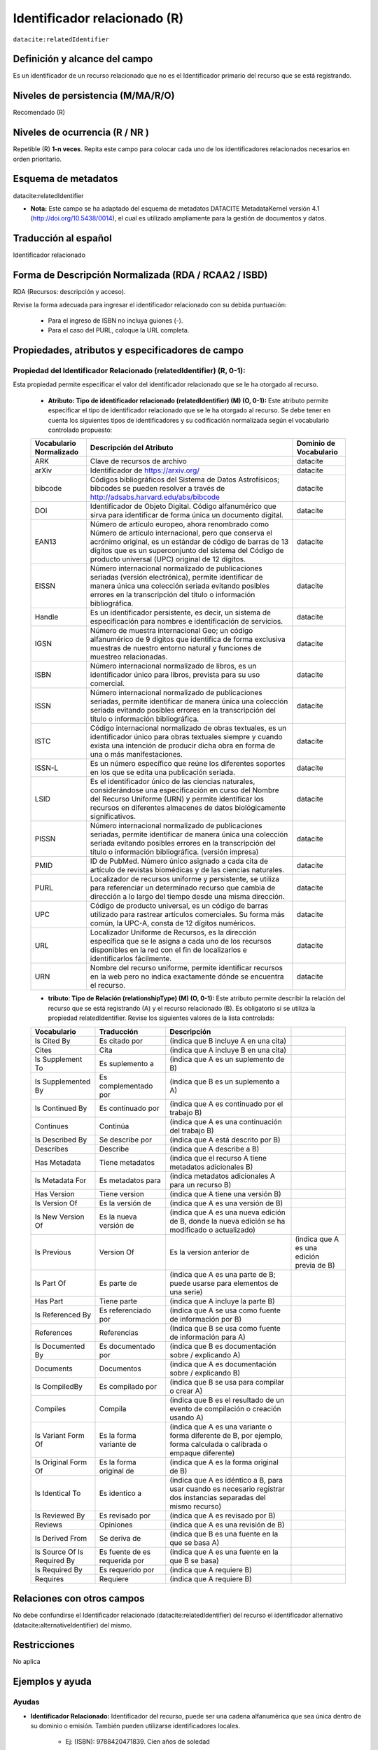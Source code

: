.. _dci:relatedIdentifier:

Identificador relacionado (R)
=============================

``datacite:relatedIdentifier``

Definición y alcance del campo
------------------------------
Es un identificador de un recurso relacionado que no es el Identificador primario del recurso que se está registrando.

Niveles de persistencia (M/MA/R/O)
------------------------------------
Recomendado (R)

Niveles de ocurrencia (R / NR )
------------------------------------------------
Repetible (R) **1-n veces**.
Repita este campo para colocar cada uno de los identificadores relacionados necesarios en orden prioritario.

Esquema de metadatos
--------------------
datacite:relatedIdentifier

- **Nota:** Este campo se ha adaptado del esquema de metadatos DATACITE MetadataKernel versión 4.1 (http://doi.org/10.5438/0014), el cual es utilizado ampliamente para la gestión de documentos y datos.

Traducción al español
---------------------
Identificador relacionado 

Forma de Descripción Normalizada (RDA / RCAA2 / ISBD)
-----------------------------------------------------
RDA (Recursos: descripción y acceso).

Revise la forma adecuada para ingresar el identificador relacionado con su debida puntuación:

	- Para el ingreso de ISBN no incluya guiones (-).
	- Para el caso del PURL, coloque la URL completa.

Propiedades, atributos y especificadores de campo
-------------------------------------------------
 
Propiedad del Identificador Relacionado (relatedIdentifier) (R, 0-1): 
+++++++++++++++++++++++++++++++++++++++++++++++++++++++++++++++++++++
Esta propiedad permite especificar el valor del identificador relacionado que se le ha otorgado al recurso.

	- **Atributo: Tipo de identificador relacionado (relatedIdentifier) (M) (O, 0-1):** Este atributo permite especificar el tipo de identificador relacionado que se le ha otorgado al recurso. Se debe tener en cuenta los siguientes tipos de identificadores y su codificación normalizada según el vocabulario controlado propuesto: 

	+-------------------------+---------------------------------------------------------------------------------------------------------------------------------------------------------------------------------------------------------------------------------------------------------------------------------+------------------------+
	| Vocabulario Normalizado | Descripción del Atributo                                                                                                                                                                                                                                                        | Dominio de Vocabulario |
	+=========================+=================================================================================================================================================================================================================================================================================+========================+
	| ARK                     | Clave de recursos de archivo                                                                                                                                                                                                                                                    | datacite               |
	+-------------------------+---------------------------------------------------------------------------------------------------------------------------------------------------------------------------------------------------------------------------------------------------------------------------------+------------------------+
	| arXiv                   | Identificador de https://arxiv.org/                                                                                                                                                                                                                                             | datacite               |
	+-------------------------+---------------------------------------------------------------------------------------------------------------------------------------------------------------------------------------------------------------------------------------------------------------------------------+------------------------+
	| bibcode                 | Códigos bibliográficos del Sistema de Datos Astrofísicos; bibcodes se pueden resolver a través de http://adsabs.harvard.edu/abs/bibcode                                                                                                                                         | datacite               |
	+-------------------------+---------------------------------------------------------------------------------------------------------------------------------------------------------------------------------------------------------------------------------------------------------------------------------+------------------------+
	| DOI                     | Identificador de Objeto Digital. Código alfanumérico que sirva para identificar de forma única un documento digital.                                                                                                                                                            | datacite               |
	+-------------------------+---------------------------------------------------------------------------------------------------------------------------------------------------------------------------------------------------------------------------------------------------------------------------------+------------------------+
	| EAN13                   | Número de artículo europeo, ahora renombrado como Número de artículo internacional, pero que conserva el acrónimo original, es un estándar de código de barras de 13 dígitos que es un superconjunto del sistema del Código de producto universal (UPC) original de 12 dígitos. | datacite               |
	+-------------------------+---------------------------------------------------------------------------------------------------------------------------------------------------------------------------------------------------------------------------------------------------------------------------------+------------------------+
	| EISSN                   | Número internacional normalizado de publicaciones seriadas (versión electrónica), permite identificar de manera única una colección seriada evitando posibles errores en la transcripción del título o información bibliográfica.                                               | datacite               |
	+-------------------------+---------------------------------------------------------------------------------------------------------------------------------------------------------------------------------------------------------------------------------------------------------------------------------+------------------------+
	| Handle                  | Es un identificador persistente, es decir, un sistema de especificación para nombres e identificación de servicios.                                                                                                                                                             | datacite               |
	+-------------------------+---------------------------------------------------------------------------------------------------------------------------------------------------------------------------------------------------------------------------------------------------------------------------------+------------------------+
	| IGSN                    | Número de muestra internacional Geo; un código alfanumérico de 9 dígitos que identifica de forma exclusiva muestras de nuestro entorno natural y funciones de muestreo relacionadas.                                                                                            | datacite               |
	+-------------------------+---------------------------------------------------------------------------------------------------------------------------------------------------------------------------------------------------------------------------------------------------------------------------------+------------------------+
	| ISBN                    | Número internacional normalizado de libros, es un identificador único para libros, prevista para su uso comercial.                                                                                                                                                              | datacite               |
	+-------------------------+---------------------------------------------------------------------------------------------------------------------------------------------------------------------------------------------------------------------------------------------------------------------------------+------------------------+
	| ISSN                    | Número internacional normalizado de publicaciones seriadas, permite identificar de manera única una colección seriada evitando posibles errores en la transcripción del título o información bibliográfica.                                                                     | datacite               |
	+-------------------------+---------------------------------------------------------------------------------------------------------------------------------------------------------------------------------------------------------------------------------------------------------------------------------+------------------------+
	| ISTC                    | Código internacional normalizado de obras textuales, es un identificador único para obras textuales siempre y cuando exista una intención de producir dicha obra en forma de una o más manifestaciones.                                                                         | datacite               |
	+-------------------------+---------------------------------------------------------------------------------------------------------------------------------------------------------------------------------------------------------------------------------------------------------------------------------+------------------------+
	| ISSN-L                  | Es un número específico que reúne los diferentes soportes en los que se edita una publicación seriada.                                                                                                                                                                          | datacite               |
	+-------------------------+---------------------------------------------------------------------------------------------------------------------------------------------------------------------------------------------------------------------------------------------------------------------------------+------------------------+
	| LSID                    | Es el identificador único de las ciencias naturales, considerándose una especificación en curso del Nombre del Recurso Uniforme (URN) y permite identificar los recursos en diferentes almacenes de datos biológicamente significativos.                                        | datacite               |
	+-------------------------+---------------------------------------------------------------------------------------------------------------------------------------------------------------------------------------------------------------------------------------------------------------------------------+------------------------+
	| PISSN                   | Número internacional normalizado de publicaciones seriadas, permite identificar de manera única una colección seriada evitando posibles errores en la transcripción del título o información bibliográfica. (versión impresa)                                                   | datacite               |
	+-------------------------+---------------------------------------------------------------------------------------------------------------------------------------------------------------------------------------------------------------------------------------------------------------------------------+------------------------+
	| PMID                    | ID de PubMed. Número único asignado a cada cita de artículo de revistas biomédicas y de las ciencias naturales.                                                                                                                                                                 | datacite               |
	+-------------------------+---------------------------------------------------------------------------------------------------------------------------------------------------------------------------------------------------------------------------------------------------------------------------------+------------------------+
	| PURL                    | Localizador de recursos uniforme y persistente, se utiliza para referenciar un determinado recurso que cambia de dirección a lo largo del tiempo desde una misma dirección.                                                                                                     | datacite               |
	+-------------------------+---------------------------------------------------------------------------------------------------------------------------------------------------------------------------------------------------------------------------------------------------------------------------------+------------------------+
	| UPC                     | Código de producto universal, es un código de barras utilizado para rastrear artículos comerciales. Su forma más común, la UPC-A, consta de 12 dígitos numéricos.                                                                                                               | datacite               |
	+-------------------------+---------------------------------------------------------------------------------------------------------------------------------------------------------------------------------------------------------------------------------------------------------------------------------+------------------------+
	| URL                     | Localizador Uniforme de Recursos, es la dirección específica que se le asigna a cada uno de los recursos disponibles en la red con el fin de localizarlos e identificarlos fácilmente.                                                                                          | datacite               |
	+-------------------------+---------------------------------------------------------------------------------------------------------------------------------------------------------------------------------------------------------------------------------------------------------------------------------+------------------------+
	| URN                     | Nombre del recurso uniforme, permite identificar recursos en la web pero no indica exactamente dónde se encuentra el recurso.                                                                                                                                                   | datacite               |
	+-------------------------+---------------------------------------------------------------------------------------------------------------------------------------------------------------------------------------------------------------------------------------------------------------------------------+------------------------+

	- **tributo: Tipo de Relación (relationshipType) (M) (O, 0-1):** Este atributo permite describir la relación del recurso que se está registrando (A) y el recurso relacionado (B). Es obligatorio si se utiliza la propiedad relatedIdentifier. Revise los siguientes valores de la lista controlada:
	
	+-----------------------------+-------------------------------+---------------------------------------------------------------------------------------------------------------------+-------------------------------------------+
	| Vocabulario                 | Traducción                    | Descripción                                                                                                         |                                           |
	+=============================+===============================+=====================================================================================================================+===========================================+
	| Is Cited By                 | Es citado por                 | (indica que B incluye A en una cita)                                                                                |                                           |
	+-----------------------------+-------------------------------+---------------------------------------------------------------------------------------------------------------------+-------------------------------------------+
	| Cites                       | Cita                          | (indica que A incluye B en una cita)                                                                                |                                           |
	+-----------------------------+-------------------------------+---------------------------------------------------------------------------------------------------------------------+-------------------------------------------+
	| Is Supplement To            | Es suplemento a               | (indica que A es un suplemento de B)                                                                                |                                           |
	+-----------------------------+-------------------------------+---------------------------------------------------------------------------------------------------------------------+-------------------------------------------+
	| Is Supplemented By          | Es complementado por          | (indica que B es un suplemento a A)                                                                                 |                                           |
	+-----------------------------+-------------------------------+---------------------------------------------------------------------------------------------------------------------+-------------------------------------------+
	| Is Continued By             | Es continuado por             | (indica que A es continuado por el trabajo B)                                                                       |                                           |
	+-----------------------------+-------------------------------+---------------------------------------------------------------------------------------------------------------------+-------------------------------------------+
	| Continues                   | Continúa                      | (indica que A es una continuación del trabajo B)                                                                    |                                           |
	+-----------------------------+-------------------------------+---------------------------------------------------------------------------------------------------------------------+-------------------------------------------+
	| Is Described By             | Se describe por               | (indica que A está descrito por B)                                                                                  |                                           |
	+-----------------------------+-------------------------------+---------------------------------------------------------------------------------------------------------------------+-------------------------------------------+
	| Describes                   | Describe                      | (indica que A describe a B)                                                                                         |                                           |
	+-----------------------------+-------------------------------+---------------------------------------------------------------------------------------------------------------------+-------------------------------------------+
	| Has Metadata                | Tiene metadatos               | (indica que el recurso A tiene metadatos adicionales B)                                                             |                                           |
	+-----------------------------+-------------------------------+---------------------------------------------------------------------------------------------------------------------+-------------------------------------------+
	| Is Metadata For             | Es metadatos para             | (indica metadatos adicionales A para un recurso B)                                                                  |                                           |
	+-----------------------------+-------------------------------+---------------------------------------------------------------------------------------------------------------------+-------------------------------------------+
	| Has Version                 | Tiene version                 | (indica que A tiene una versión B)                                                                                  |                                           |
	+-----------------------------+-------------------------------+---------------------------------------------------------------------------------------------------------------------+-------------------------------------------+
	| Is Version Of               | Es la versión de              | (indica que A es una versión de B)                                                                                  |                                           |
	+-----------------------------+-------------------------------+---------------------------------------------------------------------------------------------------------------------+-------------------------------------------+
	| Is New Version Of           | Es la nueva versión de        | (indica que A es una nueva edición de B, donde la nueva edición se ha modificado o actualizado)                     |                                           |
	+-----------------------------+-------------------------------+---------------------------------------------------------------------------------------------------------------------+-------------------------------------------+
	| Is Previous                 | Version Of                    | Es la version anterior de                                                                                           | (indica que A es una edición previa de B) |
	+-----------------------------+-------------------------------+---------------------------------------------------------------------------------------------------------------------+-------------------------------------------+
	| Is Part Of                  | Es parte de                   | (indica que A es una parte de B; puede usarse para elementos de una serie)                                          |                                           |
	+-----------------------------+-------------------------------+---------------------------------------------------------------------------------------------------------------------+-------------------------------------------+
	| Has Part                    | Tiene parte                   | (indica que A incluye la parte B)                                                                                   |                                           |
	+-----------------------------+-------------------------------+---------------------------------------------------------------------------------------------------------------------+-------------------------------------------+
	| Is Referenced By            | Es referenciado por           | (indica que A se usa como fuente de información por B)                                                              |                                           |
	+-----------------------------+-------------------------------+---------------------------------------------------------------------------------------------------------------------+-------------------------------------------+
	| References                  | Referencias                   | (Indica que B se usa como fuente de información para A)                                                             |                                           |
	+-----------------------------+-------------------------------+---------------------------------------------------------------------------------------------------------------------+-------------------------------------------+
	| Is Documented By            | Es documentado por            | (indica que B es documentación sobre / explicando A)                                                                |                                           |
	+-----------------------------+-------------------------------+---------------------------------------------------------------------------------------------------------------------+-------------------------------------------+
	| Documents                   | Documentos                    | (indica que A es documentación sobre / explicando B)                                                                |                                           |
	+-----------------------------+-------------------------------+---------------------------------------------------------------------------------------------------------------------+-------------------------------------------+
	| Is CompiledBy               | Es compilado por              | (indica que B se usa para compilar o crear A)                                                                       |                                           |
	+-----------------------------+-------------------------------+---------------------------------------------------------------------------------------------------------------------+-------------------------------------------+
	| Compiles                    | Compila                       | (indica que B es el resultado de un evento de compilación o creación usando A)                                      |                                           |
	+-----------------------------+-------------------------------+---------------------------------------------------------------------------------------------------------------------+-------------------------------------------+
	| Is Variant Form Of          | Es la forma variante de       | (indica que A es una variante o forma diferente de B, por ejemplo, forma calculada o calibrada o empaque diferente) |                                           |
	+-----------------------------+-------------------------------+---------------------------------------------------------------------------------------------------------------------+-------------------------------------------+
	| Is Original Form Of         | Es la forma original de       | (indica que A es la forma original de B)                                                                            |                                           |
	+-----------------------------+-------------------------------+---------------------------------------------------------------------------------------------------------------------+-------------------------------------------+
	| Is Identical To             | Es identico a                 | (indica que A es idéntico a B, para usar cuando es necesario registrar dos instancias separadas del mismo recurso)  |                                           |
	+-----------------------------+-------------------------------+---------------------------------------------------------------------------------------------------------------------+-------------------------------------------+
	| Is Reviewed By              | Es revisado por               | (indica que A es revisado por B)                                                                                    |                                           |
	+-----------------------------+-------------------------------+---------------------------------------------------------------------------------------------------------------------+-------------------------------------------+
	| Reviews                     | Opiniones                     | (indica que A es una revisión de B)                                                                                 |                                           |
	+-----------------------------+-------------------------------+---------------------------------------------------------------------------------------------------------------------+-------------------------------------------+
	| Is Derived From             | Se deriva de                  | (indica que B es una fuente en la que se basa A)                                                                    |                                           |
	+-----------------------------+-------------------------------+---------------------------------------------------------------------------------------------------------------------+-------------------------------------------+
	| Is Source Of Is Required By | Es fuente de es requerida por | (indica que A es una fuente en la que B se basa)                                                                    |                                           |
	+-----------------------------+-------------------------------+---------------------------------------------------------------------------------------------------------------------+-------------------------------------------+
	| Is Required By              | Es requerido por              | (indica que A requiere B)                                                                                           |                                           |
	+-----------------------------+-------------------------------+---------------------------------------------------------------------------------------------------------------------+-------------------------------------------+
	| Requires                    | Requiere                      | (indica que A requiere B)                                                                                           |                                           |
	+-----------------------------+-------------------------------+---------------------------------------------------------------------------------------------------------------------+-------------------------------------------+


Relaciones con otros campos
---------------------------
No debe confundirse el Identificador relacionado (datacite:relatedIdentifier) del recurso el identificador alternativo (datacite:alternativeIdentifier) del mismo.

Restricciones
-------------
No aplica


Ejemplos y ayuda
----------------

Ayudas
++++++

- **Identificador Relacionado:** Identificador del recurso, puede ser una cadena alfanumérica que sea única dentro de su dominio o emisión. También pueden utilizarse identificadores locales.

	- Ej: (ISBN): 9788420471839. Cien años de soledad 

Ejemplo en XML (Interoperabilidad OAI-PMH)
++++++++++++++++++++++++++++++++++++++++++

**Esquema oai_dc**

.. code-block:: xml
   :linenos:

**Esquema DataCite**

.. code-block:: xml
   :linenos:

   <datacite:relatedIdentifiers>
      <datacite:relatedIdentifier relatedIdentifierType="URL" relationType="HasPart">http://someUrl</datacite:relatedIdentifier>
   </datacite:relatedIdentifiers>

**Esquema xoai**

.. code-block:: xml
   :linenos:

**Esquema xoai**

.. code-block:: xml
   :linenos:


Niveles de aplicación para productos de investigación de Colciencias
--------------------------------------------------------------------
Aplica para libros, revistas, artículos, documentos de trabajo, proyectos de investigación, norma técnica, proyecto de ley.

Relaciones con otros modelos de metadatos
-----------------------------------------
El campo Identificador Relacionado (datacite:relatedIdentifier) es utilizado por los siguientes esquemas de metadatos y puede intercambiarse su uso de manera indistinta mientras se conserven sus distintos niveles de atributos y especificadores de campo:

+----------------------+-------------------------------------------------------------------+
| Esquema de Metadatos | Campo Relacionado                                                 |
+======================+===================================================================+
| dc                   | * dc.identifier.local                                             |
|                      | * dc.identifier.doi                                               |
|                      | * dc.identifier.isbn                                              |
|                      | * dc.identifier.issn                                              |
|                      | * dc.identifier.uri                                               |
|                      | * dc.identifier.url                                               |
|                      | * dc.identifier.other                                             |
+----------------------+-------------------------------------------------------------------+
| marcxml              | field: 050, 052, 055, 061, 071, 072, 080, 082, 084, 086, 088, 090 |
+----------------------+-------------------------------------------------------------------+

Niveles semánticos
------------------
- Este campo contempla la utilización de distintos números internacionales estandarizados para la identificación de un recurso.
- Cada registro presente en estos números internacionales estandarizados tiene un identificador persistente.

Recomendación de campos de aplicación en DSPACE
-----------------------------------------------

Se recomienda crear/modificar el componente de registro de metadatos (y sus correspondientes hojas de entrada de datos) de los sistemas DSPACE basados en los siguientes elementos:

+----------------------------------------+-----------------------+------------+-----------------------+
| Vocabulario controlado OpenAire/RedCol | Campo Elemento DSPACE | Cualificar | Nota de alcance       |
+========================================+=======================+============+=======================+
| Identificador Relacionado              | dc.identifier         | local      | relatedIdentifierType |
+----------------------------------------+-----------------------+------------+-----------------------+
| DOI                                    | dc.identifier         | doi        |                       |
+----------------------------------------+-----------------------+------------+-----------------------+
| ISBN                                   | dc.identifier         | isbn       |                       |
+----------------------------------------+-----------------------+------------+-----------------------+
| ISSN                                   | dc.identifier         | issn       |                       |
+----------------------------------------+-----------------------+------------+-----------------------+
| HANDLE                                 | dc.identifier         | handle     |                       |
+----------------------------------------+-----------------------+------------+-----------------------+
| URI                                    | dc.identifier         | uri        |                       |
+----------------------------------------+-----------------------+------------+-----------------------+
| URL                                    | dc.identifier         | url        |                       |
+----------------------------------------+-----------------------+------------+-----------------------+
| OTHER                                  | dc.identifier         | other      |                       |
+----------------------------------------+-----------------------+------------+-----------------------+

Recomendaciones de migración de otras directrices de metadatos (BDCOL, SNAAC, LA REFERENCIA, OPENAIRE 2, OPENAIRE 3)
--------------------------------------------------------------------------------------------------------------------
Se recomienda específicamente crear los nuevos atributos/especificadores del campo de identificador alternativo según la codificación propuesta.